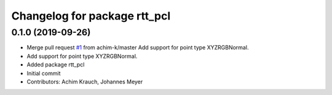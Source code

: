 ^^^^^^^^^^^^^^^^^^^^^^^^^^^^^
Changelog for package rtt_pcl
^^^^^^^^^^^^^^^^^^^^^^^^^^^^^

0.1.0 (2019-09-26)
------------------
* Merge pull request `#1 <https://github.com/orocos/rtt_pcl/issues/1>`_ from achim-k/master
  Add support for point type XYZRGBNormal.
* Add support for point type XYZRGBNormal.
* Added package rtt_pcl
* Initial commit
* Contributors: Achim Krauch, Johannes Meyer
